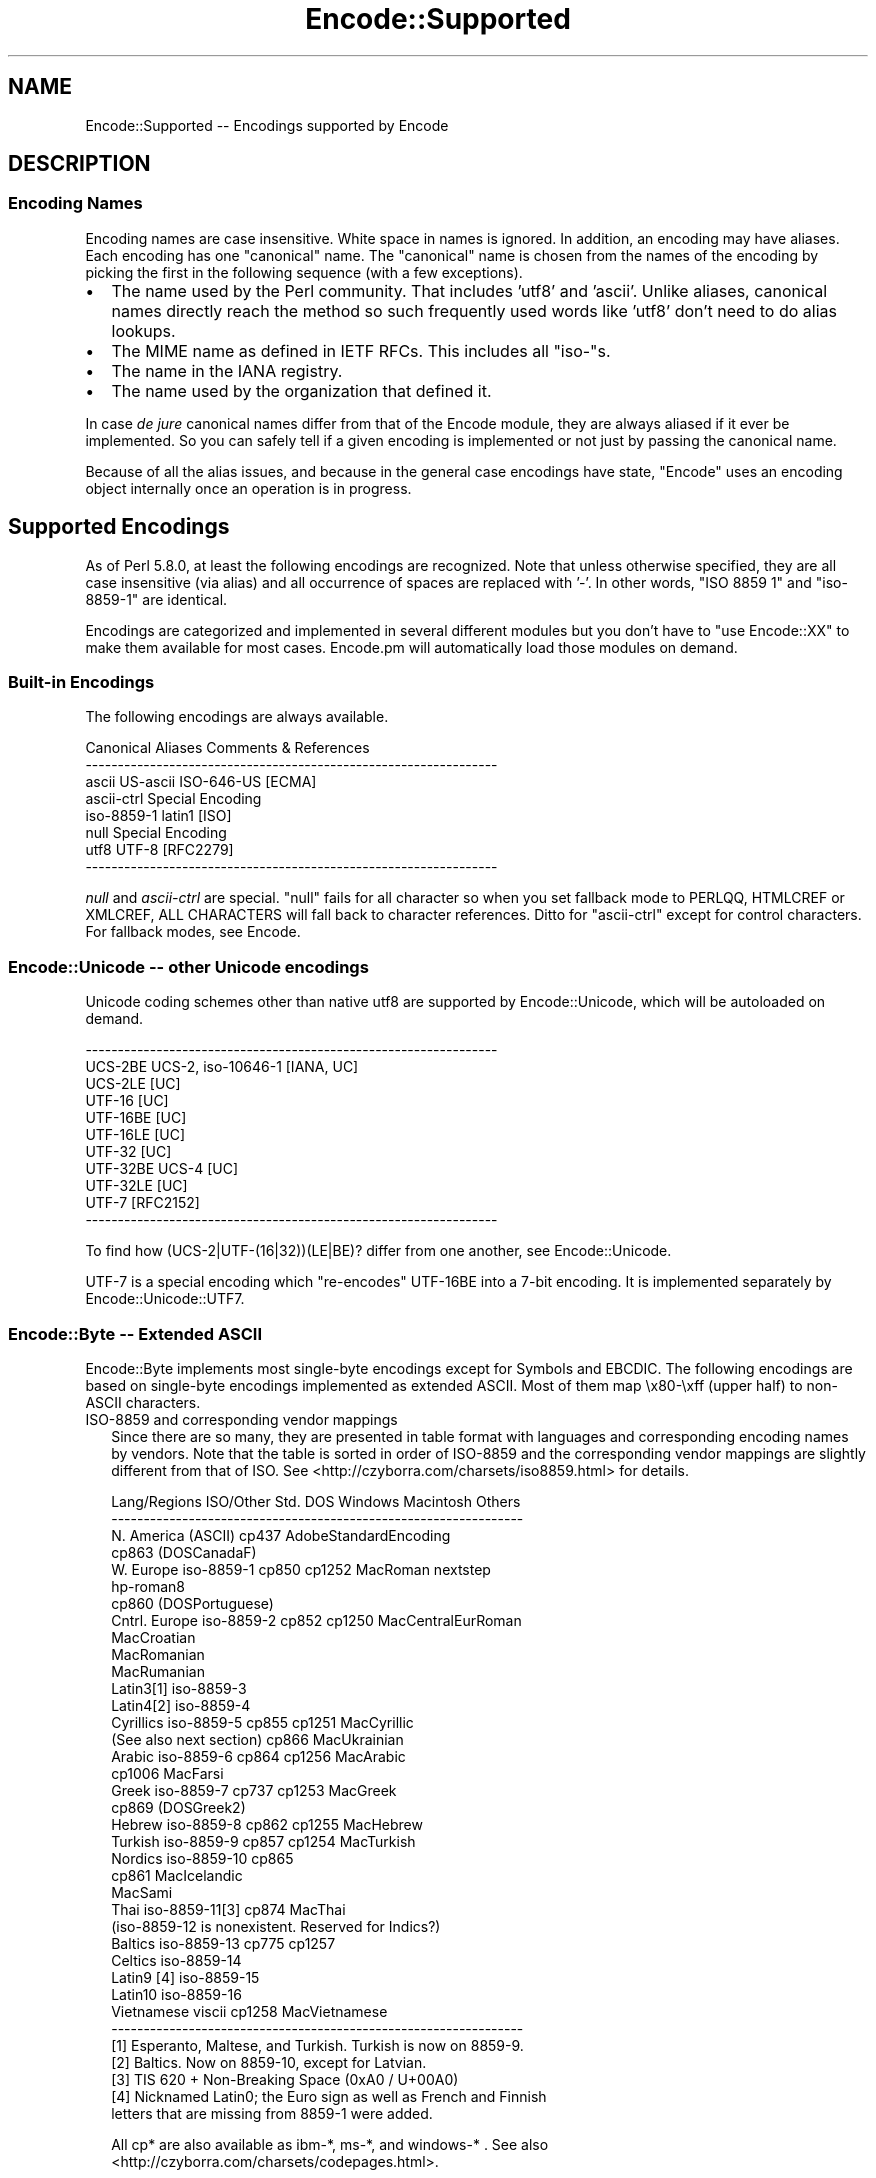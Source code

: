.\" -*- mode: troff; coding: utf-8 -*-
.\" Automatically generated by Pod::Man 5.01 (Pod::Simple 3.43)
.\"
.\" Standard preamble:
.\" ========================================================================
.de Sp \" Vertical space (when we can't use .PP)
.if t .sp .5v
.if n .sp
..
.de Vb \" Begin verbatim text
.ft CW
.nf
.ne \\$1
..
.de Ve \" End verbatim text
.ft R
.fi
..
.\" \*(C` and \*(C' are quotes in nroff, nothing in troff, for use with C<>.
.ie n \{\
.    ds C` ""
.    ds C' ""
'br\}
.el\{\
.    ds C`
.    ds C'
'br\}
.\"
.\" Escape single quotes in literal strings from groff's Unicode transform.
.ie \n(.g .ds Aq \(aq
.el       .ds Aq '
.\"
.\" If the F register is >0, we'll generate index entries on stderr for
.\" titles (.TH), headers (.SH), subsections (.SS), items (.Ip), and index
.\" entries marked with X<> in POD.  Of course, you'll have to process the
.\" output yourself in some meaningful fashion.
.\"
.\" Avoid warning from groff about undefined register 'F'.
.de IX
..
.nr rF 0
.if \n(.g .if rF .nr rF 1
.if (\n(rF:(\n(.g==0)) \{\
.    if \nF \{\
.        de IX
.        tm Index:\\$1\t\\n%\t"\\$2"
..
.        if !\nF==2 \{\
.            nr % 0
.            nr F 2
.        \}
.    \}
.\}
.rr rF
.\" ========================================================================
.\"
.IX Title "Encode::Supported 3"
.TH Encode::Supported 3 2023-11-28 "perl v5.38.2" "Perl Programmers Reference Guide"
.\" For nroff, turn off justification.  Always turn off hyphenation; it makes
.\" way too many mistakes in technical documents.
.if n .ad l
.nh
.SH NAME
Encode::Supported \-\- Encodings supported by Encode
.SH DESCRIPTION
.IX Header "DESCRIPTION"
.SS "Encoding Names"
.IX Subsection "Encoding Names"
Encoding names are case insensitive. White space in names
is ignored.  In addition, an encoding may have aliases.
Each encoding has one "canonical" name.  The "canonical"
name is chosen from the names of the encoding by picking
the first in the following sequence (with a few exceptions).
.IP \(bu 2
The name used by the Perl community.  That includes 'utf8' and 'ascii'.
Unlike aliases, canonical names directly reach the method so such
frequently used words like 'utf8' don't need to do alias lookups.
.IP \(bu 2
The MIME name as defined in IETF RFCs.  This includes all "iso\-"s.
.IP \(bu 2
The name in the IANA registry.
.IP \(bu 2
The name used by the organization that defined it.
.PP
In case \fIde jure\fR canonical names differ from that of the Encode
module, they are always aliased if it ever be implemented.  So you can
safely tell if a given encoding is implemented or not just by passing 
the canonical name.
.PP
Because of all the alias issues, and because in the general case 
encodings have state, "Encode" uses an encoding object internally 
once an operation is in progress.
.SH "Supported Encodings"
.IX Header "Supported Encodings"
As of Perl 5.8.0, at least the following encodings are recognized.
Note that unless otherwise specified, they are all case insensitive
(via alias) and all occurrence of spaces are replaced with '\-'.
In other words, "ISO 8859 1" and "iso\-8859\-1" are identical.
.PP
Encodings are categorized and implemented in several different modules
but you don't have to \f(CW\*(C`use Encode::XX\*(C'\fR to make them available for
most cases.  Encode.pm will automatically load those modules on demand.
.SS "Built-in Encodings"
.IX Subsection "Built-in Encodings"
The following encodings are always available.
.PP
.Vb 8
\&  Canonical     Aliases                      Comments & References
\&  \-\-\-\-\-\-\-\-\-\-\-\-\-\-\-\-\-\-\-\-\-\-\-\-\-\-\-\-\-\-\-\-\-\-\-\-\-\-\-\-\-\-\-\-\-\-\-\-\-\-\-\-\-\-\-\-\-\-\-\-\-\-\-\-
\&  ascii         US\-ascii ISO\-646\-US                         [ECMA]
\&  ascii\-ctrl                                      Special Encoding
\&  iso\-8859\-1    latin1                                       [ISO]
\&  null                                            Special Encoding
\&  utf8          UTF\-8                                    [RFC2279]
\&  \-\-\-\-\-\-\-\-\-\-\-\-\-\-\-\-\-\-\-\-\-\-\-\-\-\-\-\-\-\-\-\-\-\-\-\-\-\-\-\-\-\-\-\-\-\-\-\-\-\-\-\-\-\-\-\-\-\-\-\-\-\-\-\-
.Ve
.PP
\&\fInull\fR and \fIascii-ctrl\fR are special.  "null" fails for all character
so when you set fallback mode to PERLQQ, HTMLCREF or XMLCREF, ALL
CHARACTERS will fall back to character references.  Ditto for
"ascii-ctrl" except for control characters.  For fallback modes, see
Encode.
.SS "Encode::Unicode \-\- other Unicode encodings"
.IX Subsection "Encode::Unicode -- other Unicode encodings"
Unicode coding schemes other than native utf8 are supported by
Encode::Unicode, which will be autoloaded on demand.
.PP
.Vb 11
\&  \-\-\-\-\-\-\-\-\-\-\-\-\-\-\-\-\-\-\-\-\-\-\-\-\-\-\-\-\-\-\-\-\-\-\-\-\-\-\-\-\-\-\-\-\-\-\-\-\-\-\-\-\-\-\-\-\-\-\-\-\-\-\-\-
\&  UCS\-2BE       UCS\-2, iso\-10646\-1                      [IANA, UC]
\&  UCS\-2LE                                                     [UC]
\&  UTF\-16                                                      [UC]
\&  UTF\-16BE                                                    [UC]
\&  UTF\-16LE                                                    [UC]
\&  UTF\-32                                                      [UC]
\&  UTF\-32BE      UCS\-4                                         [UC]
\&  UTF\-32LE                                                    [UC]
\&  UTF\-7                                                  [RFC2152]
\&  \-\-\-\-\-\-\-\-\-\-\-\-\-\-\-\-\-\-\-\-\-\-\-\-\-\-\-\-\-\-\-\-\-\-\-\-\-\-\-\-\-\-\-\-\-\-\-\-\-\-\-\-\-\-\-\-\-\-\-\-\-\-\-\-
.Ve
.PP
To find how (UCS\-2|UTF\-(16|32))(LE|BE)? differ from one another,
see Encode::Unicode.
.PP
UTF\-7 is a special encoding which "re-encodes" UTF\-16BE into a 7\-bit
encoding.  It is implemented separately by Encode::Unicode::UTF7.
.SS "Encode::Byte \-\- Extended ASCII"
.IX Subsection "Encode::Byte -- Extended ASCII"
Encode::Byte implements most single-byte encodings except for
Symbols and EBCDIC. The following encodings are based on single-byte
encodings implemented as extended ASCII.  Most of them map
\&\ex80\-\exff (upper half) to non-ASCII characters.
.IP "ISO\-8859 and corresponding vendor mappings" 2
.IX Item "ISO-8859 and corresponding vendor mappings"
Since there are so many, they are presented in table format with
languages and corresponding encoding names by vendors.  Note that
the table is sorted in order of ISO\-8859 and the corresponding vendor
mappings are slightly different from that of ISO.  See
<http://czyborra.com/charsets/iso8859.html> for details.
.Sp
.Vb 10
\&  Lang/Regions  ISO/Other Std.  DOS     Windows Macintosh  Others
\&  \-\-\-\-\-\-\-\-\-\-\-\-\-\-\-\-\-\-\-\-\-\-\-\-\-\-\-\-\-\-\-\-\-\-\-\-\-\-\-\-\-\-\-\-\-\-\-\-\-\-\-\-\-\-\-\-\-\-\-\-\-\-\-\-
\&  N. America    (ASCII)         cp437        AdobeStandardEncoding
\&                                cp863 (DOSCanadaF)
\&  W. Europe     iso\-8859\-1      cp850   cp1252  MacRoman  nextstep
\&                                                         hp\-roman8
\&                                cp860 (DOSPortuguese)
\&  Cntrl. Europe iso\-8859\-2      cp852   cp1250  MacCentralEurRoman
\&                                                MacCroatian
\&                                                MacRomanian
\&                                                MacRumanian
\&  Latin3[1]     iso\-8859\-3      
\&  Latin4[2]     iso\-8859\-4              
\&  Cyrillics     iso\-8859\-5      cp855   cp1251  MacCyrillic
\&    (See also next section)     cp866           MacUkrainian
\&  Arabic        iso\-8859\-6      cp864   cp1256  MacArabic
\&                                cp1006          MacFarsi
\&  Greek         iso\-8859\-7      cp737   cp1253  MacGreek
\&                                cp869 (DOSGreek2)
\&  Hebrew        iso\-8859\-8      cp862   cp1255  MacHebrew
\&  Turkish       iso\-8859\-9      cp857   cp1254  MacTurkish
\&  Nordics       iso\-8859\-10     cp865
\&                                cp861           MacIcelandic
\&                                                MacSami
\&  Thai          iso\-8859\-11[3]  cp874           MacThai
\&  (iso\-8859\-12 is nonexistent. Reserved for Indics?)
\&  Baltics       iso\-8859\-13     cp775           cp1257
\&  Celtics       iso\-8859\-14
\&  Latin9 [4]    iso\-8859\-15
\&  Latin10       iso\-8859\-16
\&  Vietnamese    viscii                  cp1258  MacVietnamese
\&  \-\-\-\-\-\-\-\-\-\-\-\-\-\-\-\-\-\-\-\-\-\-\-\-\-\-\-\-\-\-\-\-\-\-\-\-\-\-\-\-\-\-\-\-\-\-\-\-\-\-\-\-\-\-\-\-\-\-\-\-\-\-\-\-
\&
\&  [1] Esperanto, Maltese, and Turkish. Turkish is now on 8859\-9.
\&  [2] Baltics.  Now on 8859\-10, except for Latvian.
\&  [3] TIS 620 +  Non\-Breaking Space (0xA0 / U+00A0)
\&  [4] Nicknamed Latin0; the Euro sign as well as French and Finnish
\&      letters that are missing from 8859\-1 were added.
.Ve
.Sp
All cp* are also available as ibm\-*, ms\-*, and windows\-* .  See also
<http://czyborra.com/charsets/codepages.html>.
.Sp
Macintosh encodings don't seem to be registered in such entities as
IANA.  "Canonical" names in Encode are based upon Apple's Tech Note
1150.  See <http://developer.apple.com/technotes/tn/tn1150.html> 
for details.
.IP "KOI8 \- De Facto Standard for the Cyrillic world" 2
.IX Item "KOI8 - De Facto Standard for the Cyrillic world"
Though ISO\-8859 does have ISO\-8859\-5, the KOI8 series is far more
popular in the Net.   Encode comes with the following KOI charsets.
For gory details, see <http://czyborra.com/charsets/cyrillic.html>
.Sp
.Vb 5
\&  \-\-\-\-\-\-\-\-\-\-\-\-\-\-\-\-\-\-\-\-\-\-\-\-\-\-\-\-\-\-\-\-\-\-\-\-\-\-\-\-\-\-\-\-\-\-\-\-\-\-\-\-\-\-\-\-\-\-\-\-\-\-\-\-
\&  koi8\-f                                        
\&  koi8\-r cp878                                           [RFC1489]
\&  koi8\-u                                                 [RFC2319]
\&  \-\-\-\-\-\-\-\-\-\-\-\-\-\-\-\-\-\-\-\-\-\-\-\-\-\-\-\-\-\-\-\-\-\-\-\-\-\-\-\-\-\-\-\-\-\-\-\-\-\-\-\-\-\-\-\-\-\-\-\-\-\-\-\-
.Ve
.SS "gsm0338 \- Hentai Latin 1"
.IX Subsection "gsm0338 - Hentai Latin 1"
GSM0338 is for GSM handsets. Though it shares alphanumerals with
ASCII, control character ranges and other parts are mapped very
differently, mainly to store Greek characters.  There are also escape
sequences (starting with 0x1B) to cover e.g. the Euro sign.
.PP
This was once handled by Encode::Bytes but because of all those
unusual specifications, Encode 2.20 has relocated the support to
Encode::GSM0338. See Encode::GSM0338 for details.
.IP "gsm0338 support before 2.19" 2
.IX Item "gsm0338 support before 2.19"
Some special cases like a trailing 0x00 byte or a lone 0x1B byte are not
well-defined and \fBdecode()\fR will return an empty string for them.
One possible workaround is
.Sp
.Vb 3
\&   $gsm =~ s/\ex00\ez/\ex00\ex00/;
\&   $uni = decode("gsm0338", $gsm);
\&   $uni .= "\exA0" if $gsm =~ /\ex1B\ez/;
.Ve
.Sp
Note that the Encode implementation of GSM0338 does not implement the
reuse of Latin capital letters as Greek capital letters (for example,
the 0x5A is U+005A (LATIN CAPITAL LETTER Z), not U+0396 (GREEK CAPITAL
LETTER ZETA).
.Sp
The GSM0338 is also covered in Encode::Byte even though it is not
an "extended ASCII" encoding.
.SS "CJK: Chinese, Japanese, Korean (Multibyte)"
.IX Subsection "CJK: Chinese, Japanese, Korean (Multibyte)"
Note that Vietnamese is listed above.  Also read "Encoding vs Charset"
below.  Also note that these are implemented in distinct modules by
countries, due to the size concerns (simplified Chinese is mapped
to 'CN', continental China, while traditional Chinese is mapped to
\&'TW', Taiwan).  Please refer to their respective documentation pages.
.IP "Encode::CN \-\- Continental China" 2
.IX Item "Encode::CN -- Continental China"
.Vb 9
\&  Standard      DOS/Win Macintosh                Comment/Reference
\&  \-\-\-\-\-\-\-\-\-\-\-\-\-\-\-\-\-\-\-\-\-\-\-\-\-\-\-\-\-\-\-\-\-\-\-\-\-\-\-\-\-\-\-\-\-\-\-\-\-\-\-\-\-\-\-\-\-\-\-\-\-\-\-\-
\&  euc\-cn [1]            MacChineseSimp
\&  (gbk)         cp936 [2]
\&  gb12345\-raw                      { GB12345 without CES }
\&  gb2312\-raw                       { GB2312  without CES }
\&  hz
\&  iso\-ir\-165
\&  \-\-\-\-\-\-\-\-\-\-\-\-\-\-\-\-\-\-\-\-\-\-\-\-\-\-\-\-\-\-\-\-\-\-\-\-\-\-\-\-\-\-\-\-\-\-\-\-\-\-\-\-\-\-\-\-\-\-\-\-\-\-\-\-
\&
\&  [1] GB2312 is aliased to this.  See L<Microsoft\-related naming mess>
\&  [2] gbk is aliased to this.  See L<Microsoft\-related naming mess>
.Ve
.IP "Encode::JP \-\- Japan" 2
.IX Item "Encode::JP -- Japan"
.Vb 11
\&  Standard      DOS/Win Macintosh                Comment/Reference
\&  \-\-\-\-\-\-\-\-\-\-\-\-\-\-\-\-\-\-\-\-\-\-\-\-\-\-\-\-\-\-\-\-\-\-\-\-\-\-\-\-\-\-\-\-\-\-\-\-\-\-\-\-\-\-\-\-\-\-\-\-\-\-\-\-
\&  euc\-jp
\&  shiftjis      cp932   macJapanese
\&  7bit\-jis
\&  iso\-2022\-jp                                            [RFC1468]
\&  iso\-2022\-jp\-1                                          [RFC2237]
\&  jis0201\-raw  { JIS X 0201 (roman + halfwidth kana) without CES }
\&  jis0208\-raw  { JIS X 0208 (Kanji + fullwidth kana) without CES }
\&  jis0212\-raw  { JIS X 0212 (Extended Kanji)         without CES }
\&  \-\-\-\-\-\-\-\-\-\-\-\-\-\-\-\-\-\-\-\-\-\-\-\-\-\-\-\-\-\-\-\-\-\-\-\-\-\-\-\-\-\-\-\-\-\-\-\-\-\-\-\-\-\-\-\-\-\-\-\-\-\-\-\-
.Ve
.IP "Encode::KR \-\- Korea" 2
.IX Item "Encode::KR -- Korea"
.Vb 8
\&  Standard      DOS/Win Macintosh                Comment/Reference
\&  \-\-\-\-\-\-\-\-\-\-\-\-\-\-\-\-\-\-\-\-\-\-\-\-\-\-\-\-\-\-\-\-\-\-\-\-\-\-\-\-\-\-\-\-\-\-\-\-\-\-\-\-\-\-\-\-\-\-\-\-\-\-\-\-
\&  euc\-kr                MacKorean                        [RFC1557]
\&                cp949 [1]                    
\&  iso\-2022\-kr                                            [RFC1557]
\&  johab                                  [KS X 1001:1998, Annex 3]
\&  ksc5601\-raw                              { KSC5601 without CES }
\&  \-\-\-\-\-\-\-\-\-\-\-\-\-\-\-\-\-\-\-\-\-\-\-\-\-\-\-\-\-\-\-\-\-\-\-\-\-\-\-\-\-\-\-\-\-\-\-\-\-\-\-\-\-\-\-\-\-\-\-\-\-\-\-\-
\&
\&  [1] ks_c_5601\-1987, (x\-)?windows\-949, and uhc are aliased to this.
\&  See below.
.Ve
.IP "Encode::TW \-\- Taiwan" 2
.IX Item "Encode::TW -- Taiwan"
.Vb 5
\&  Standard      DOS/Win Macintosh                Comment/Reference
\&  \-\-\-\-\-\-\-\-\-\-\-\-\-\-\-\-\-\-\-\-\-\-\-\-\-\-\-\-\-\-\-\-\-\-\-\-\-\-\-\-\-\-\-\-\-\-\-\-\-\-\-\-\-\-\-\-\-\-\-\-\-\-\-\-
\&  big5\-eten     cp950   MacChineseTrad {big5 aliased to big5\-eten}
\&  big5\-hkscs                              
\&  \-\-\-\-\-\-\-\-\-\-\-\-\-\-\-\-\-\-\-\-\-\-\-\-\-\-\-\-\-\-\-\-\-\-\-\-\-\-\-\-\-\-\-\-\-\-\-\-\-\-\-\-\-\-\-\-\-\-\-\-\-\-\-\-
.Ve
.IP "Encode::HanExtra \-\- More Chinese via CPAN" 2
.IX Item "Encode::HanExtra -- More Chinese via CPAN"
Due to the size concerns, additional Chinese encodings below are
distributed separately on CPAN, under the name Encode::HanExtra.
.Sp
.Vb 8
\&  Standard      DOS/Win Macintosh                Comment/Reference
\&  \-\-\-\-\-\-\-\-\-\-\-\-\-\-\-\-\-\-\-\-\-\-\-\-\-\-\-\-\-\-\-\-\-\-\-\-\-\-\-\-\-\-\-\-\-\-\-\-\-\-\-\-\-\-\-\-\-\-\-\-\-\-\-\-
\&  big5ext                                   CMEX\*(Aqs Big5e Extension
\&  big5plus                                  CMEX\*(Aqs Big5+ Extension
\&  cccii         Chinese Character Code for Information Interchange
\&  euc\-tw                             EUC (Extended Unix Character)
\&  gb18030                          GBK with Traditional Characters
\&  \-\-\-\-\-\-\-\-\-\-\-\-\-\-\-\-\-\-\-\-\-\-\-\-\-\-\-\-\-\-\-\-\-\-\-\-\-\-\-\-\-\-\-\-\-\-\-\-\-\-\-\-\-\-\-\-\-\-\-\-\-\-\-\-
.Ve
.IP "Encode::JIS2K \-\- JIS X 0213 encodings via CPAN" 2
.IX Item "Encode::JIS2K -- JIS X 0213 encodings via CPAN"
Due to size concerns, additional Japanese encodings below are
distributed separately on CPAN, under the name Encode::JIS2K.
.Sp
.Vb 8
\&  Standard      DOS/Win Macintosh                Comment/Reference
\&  \-\-\-\-\-\-\-\-\-\-\-\-\-\-\-\-\-\-\-\-\-\-\-\-\-\-\-\-\-\-\-\-\-\-\-\-\-\-\-\-\-\-\-\-\-\-\-\-\-\-\-\-\-\-\-\-\-\-\-\-\-\-\-\-
\&  euc\-jisx0213
\&  shiftjisx0123
\&  iso\-2022\-jp\-3
\&  jis0213\-1\-raw
\&  jis0213\-2\-raw
\&  \-\-\-\-\-\-\-\-\-\-\-\-\-\-\-\-\-\-\-\-\-\-\-\-\-\-\-\-\-\-\-\-\-\-\-\-\-\-\-\-\-\-\-\-\-\-\-\-\-\-\-\-\-\-\-\-\-\-\-\-\-\-\-\-
.Ve
.SS "Miscellaneous encodings"
.IX Subsection "Miscellaneous encodings"
.IP Encode::EBCDIC 2
.IX Item "Encode::EBCDIC"
See perlebcdic for details.
.Sp
.Vb 8
\&  \-\-\-\-\-\-\-\-\-\-\-\-\-\-\-\-\-\-\-\-\-\-\-\-\-\-\-\-\-\-\-\-\-\-\-\-\-\-\-\-\-\-\-\-\-\-\-\-\-\-\-\-\-\-\-\-\-\-\-\-\-\-\-\-
\&  cp37
\&  cp500  
\&  cp875  
\&  cp1026  
\&  cp1047  
\&  posix\-bc
\&  \-\-\-\-\-\-\-\-\-\-\-\-\-\-\-\-\-\-\-\-\-\-\-\-\-\-\-\-\-\-\-\-\-\-\-\-\-\-\-\-\-\-\-\-\-\-\-\-\-\-\-\-\-\-\-\-\-\-\-\-\-\-\-\-
.Ve
.IP Encode::Symbols 2
.IX Item "Encode::Symbols"
For symbols  and dingbats.
.Sp
.Vb 7
\&  \-\-\-\-\-\-\-\-\-\-\-\-\-\-\-\-\-\-\-\-\-\-\-\-\-\-\-\-\-\-\-\-\-\-\-\-\-\-\-\-\-\-\-\-\-\-\-\-\-\-\-\-\-\-\-\-\-\-\-\-\-\-\-\-
\&  symbol
\&  dingbats
\&  MacDingbats
\&  AdobeZdingbat
\&  AdobeSymbol
\&  \-\-\-\-\-\-\-\-\-\-\-\-\-\-\-\-\-\-\-\-\-\-\-\-\-\-\-\-\-\-\-\-\-\-\-\-\-\-\-\-\-\-\-\-\-\-\-\-\-\-\-\-\-\-\-\-\-\-\-\-\-\-\-\-
.Ve
.IP Encode::MIME::Header 2
.IX Item "Encode::MIME::Header"
Strictly speaking, MIME header encoding documented in RFC 2047 is more
of encapsulation than encoding.  However, their support in modern
world is imperative so they are supported.
.Sp
.Vb 5
\&  \-\-\-\-\-\-\-\-\-\-\-\-\-\-\-\-\-\-\-\-\-\-\-\-\-\-\-\-\-\-\-\-\-\-\-\-\-\-\-\-\-\-\-\-\-\-\-\-\-\-\-\-\-\-\-\-\-\-\-\-\-\-\-\-
\&  MIME\-Header                                            [RFC2047]
\&  MIME\-B                                                 [RFC2047]
\&  MIME\-Q                                                 [RFC2047]
\&  \-\-\-\-\-\-\-\-\-\-\-\-\-\-\-\-\-\-\-\-\-\-\-\-\-\-\-\-\-\-\-\-\-\-\-\-\-\-\-\-\-\-\-\-\-\-\-\-\-\-\-\-\-\-\-\-\-\-\-\-\-\-\-\-
.Ve
.IP Encode::Guess 2
.IX Item "Encode::Guess"
This one is not a name of encoding but a utility that lets you pick up
the most appropriate encoding for a data out of given \fIsuspects\fR.  See
Encode::Guess for details.
.SH "Unsupported encodings"
.IX Header "Unsupported encodings"
The following encodings are not supported as yet; some because they
are rarely used, some because of technical difficulties.  They may
be supported by external modules via CPAN in the future, however.
.IP "ISO\-2022\-JP\-2 [RFC1554]" 2
.IX Item "ISO-2022-JP-2 [RFC1554]"
Not very popular yet.  Needs Unicode Database or equivalent to
implement \fBencode()\fR (because it includes JIS X 0208/0212, KSC5601, and
GB2312 simultaneously, whose code points in Unicode overlap.  So you
need to lookup the database to determine to what character set a given
Unicode character should belong).
.IP "ISO\-2022\-CN [RFC1922]" 2
.IX Item "ISO-2022-CN [RFC1922]"
Not very popular.  Needs CNS 11643\-1 and \-2 which are not available in
this module.  CNS 11643 is supported (via euc-tw) in Encode::HanExtra.
Audrey Tang may add support for this encoding in her module in future.
.IP "Various HP-UX encodings" 2
.IX Item "Various HP-UX encodings"
The following are unsupported due to the lack of mapping data.
.Sp
.Vb 2
\&  \*(Aq8\*(Aq  \- arabic8, greek8, hebrew8, kana8, thai8, and turkish8
\&  \*(Aq15\*(Aq \- japanese15, korean15, and roi15
.Ve
.IP "Cyrillic encoding ISO\-IR\-111" 2
.IX Item "Cyrillic encoding ISO-IR-111"
Anton Tagunov doubts its usefulness.
.IP "ISO\-8859\-8\-1 [Hebrew]" 2
.IX Item "ISO-8859-8-1 [Hebrew]"
None of the Encode team knows Hebrew enough (ISO\-8859\-8, cp1255 and
MacHebrew are supported because and just because there were mappings
available at <http://www.unicode.org/>).  Contributions welcome.
.IP "ISIRI 3342, Iran System, ISIRI 2900 [Farsi]" 2
.IX Item "ISIRI 3342, Iran System, ISIRI 2900 [Farsi]"
Ditto.
.IP "Thai encoding TCVN" 2
.IX Item "Thai encoding TCVN"
Ditto.
.IP "Vietnamese encodings VPS" 2
.IX Item "Vietnamese encodings VPS"
Though Jungshik Shin has reported that Mozilla supports this encoding,
it was too late before 5.8.0 for us to add it.  In the future, it
may be available via a separate module.  See
<http://lxr.mozilla.org/seamonkey/source/intl/uconv/ucvlatin/vps.uf>
and
<http://lxr.mozilla.org/seamonkey/source/intl/uconv/ucvlatin/vps.ut>
if you are interested in helping us.
.IP "Various Mac encodings" 2
.IX Item "Various Mac encodings"
The following are unsupported due to the lack of mapping data.
.Sp
.Vb 5
\&  MacArmenian,  MacBengali,   MacBurmese,   MacEthiopic
\&  MacExtArabic, MacGeorgian,  MacKannada,   MacKhmer
\&  MacLaotian,   MacMalayalam, MacMongolian, MacOriya
\&  MacSinhalese, MacTamil,     MacTelugu,    MacTibetan
\&  MacVietnamese
.Ve
.Sp
The rest which are already available are based upon the vendor mappings
at <http://www.unicode.org/Public/MAPPINGS/VENDORS/APPLE/> .
.IP "(Mac) Indic encodings" 2
.IX Item "(Mac) Indic encodings"
The maps for the following are available at <http://www.unicode.org/>
but remain unsupported because those encodings need an algorithmical
approach, currently unsupported by \fIenc2xs\fR:
.Sp
.Vb 3
\&  MacDevanagari
\&  MacGurmukhi
\&  MacGujarati
.Ve
.Sp
For details, please see \f(CW\*(C`Unicode mapping issues and notes:\*(C'\fR at
<http://www.unicode.org/Public/MAPPINGS/VENDORS/APPLE/DEVANAGA.TXT> .
.Sp
I believe this issue is prevalent not only for Mac Indics but also in
other Indic encodings, but the above were the only Indic encodings
maps that I could find at <http://www.unicode.org/> .
.SH "Encoding vs. Charset \-\- terminology"
.IX Header "Encoding vs. Charset -- terminology"
We are used to using the term (character) \fIencoding\fR and \fIcharacter
set\fR interchangeably.  But just as confusing the terms byte and
character is dangerous and the terms should be differentiated when
needed, we need to differentiate \fIencoding\fR and \fIcharacter set\fR.
.PP
To understand that, here is a description of how we make computers
grok our characters.
.IP \(bu 2
First we start with which characters to include.  We call this
collection of characters \fIcharacter repertoire\fR.
.IP \(bu 2
Then we have to give each character a unique ID so your computer can
tell the difference between 'a' and 'A'.  This itemized character
repertoire is now a \fIcharacter set\fR.
.IP \(bu 2
If your computer can grow the character set without further
processing, you can go ahead and use it.  This is called a \fIcoded
character set\fR (CCS) or \fIraw character encoding\fR.  ASCII is used this
way for most cases.
.IP \(bu 2
But in many cases, especially multi-byte CJK encodings, you have to
tweak a little more.  Your network connection may not accept any data
with the Most Significant Bit set, and your computer may not be able to
tell if a given byte is a whole character or just half of it.  So you
have to \fIencode\fR the character set to use it.
.Sp
A \fIcharacter encoding scheme\fR (CES) determines how to encode a given
character set, or a set of multiple character sets.  7bit ISO\-2022 is
an example of a CES.  You switch between character sets via \fIescape
sequences\fR.
.PP
Technically, or mathematically, speaking, a character set encoded in
such a CES that maps character by character may form a CCS.  EUC is such
an example.  The CES of EUC is as follows:
.IP \(bu 2
Map ASCII unchanged.
.IP \(bu 2
Map such a character set that consists of 94 or 96 powered by N
members by adding 0x80 to each byte.
.IP \(bu 2
You can also use 0x8e and 0x8f to indicate that the following sequence of
characters belongs to yet another character set.  To each following byte
is added the value 0x80.
.PP
By carefully looking at the encoded byte sequence, you can find that the
byte sequence conforms a unique number.  In that sense, EUC is a CCS
generated by a CES above from up to four CCS (complicated?).  UTF\-8
falls into this category.  See "UTF\-8" in perlUnicode to find out how
UTF\-8 maps Unicode to a byte sequence.
.PP
You may also have found out by now why 7bit ISO\-2022 cannot comprise
a CCS.  If you look at a byte sequence \ex21\ex21, you can't tell if
it is two !'s or IDEOGRAPHIC SPACE.  EUC maps the latter to \exA1\exA1
so you have no trouble differentiating between "!!". and "\ \ ".
.SH "Encoding Classification (by Anton Tagunov and Dan Kogai)"
.IX Header "Encoding Classification (by Anton Tagunov and Dan Kogai)"
This section tries to classify the supported encodings by their 
applicability for information exchange over the Internet and to 
choose the most suitable aliases to name them in the context of 
such communication.
.IP \(bu 2
To (en|de)code encodings marked by \f(CW\*(C`(**)\*(C'\fR, you need 
\&\f(CW\*(C`Encode::HanExtra\*(C'\fR, available from CPAN.
.PP
Encoding names
.PP
.Vb 3
\&  US\-ASCII    UTF\-8    ISO\-8859\-*  KOI8\-R
\&  Shift_JIS   EUC\-JP   ISO\-2022\-JP ISO\-2022\-JP\-1
\&  EUC\-KR      Big5     GB2312
.Ve
.PP
are registered with IANA as preferred MIME names and may
be used over the Internet.
.PP
\&\f(CW\*(C`Shift_JIS\*(C'\fR has been officialized by JIS X 0208:1997.
"Microsoft-related naming mess" gives details.
.PP
\&\f(CW\*(C`GB2312\*(C'\fR is the IANA name for \f(CW\*(C`EUC\-CN\*(C'\fR.
See "Microsoft-related naming mess" for details.
.PP
\&\f(CW\*(C`GB_2312\-80\*(C'\fR \fIraw\fR encoding is available as \f(CW\*(C`gb2312\-raw\*(C'\fR
with Encode. See Encode::CN for details.
.PP
.Vb 2
\&  EUC\-CN
\&  KOI8\-U        [RFC2319]
.Ve
.PP
have not been registered with IANA (as of March 2002) but
seem to be supported by major web browsers. 
The IANA name for \f(CW\*(C`EUC\-CN\*(C'\fR is \f(CW\*(C`GB2312\*(C'\fR.
.PP
.Vb 1
\&  KS_C_5601\-1987
.Ve
.PP
is heavily misused.
See "Microsoft-related naming mess" for details.
.PP
\&\f(CW\*(C`KS_C_5601\-1987\*(C'\fR \fIraw\fR encoding is available as \f(CW\*(C`kcs5601\-raw\*(C'\fR
with Encode. See Encode::KR for details.
.PP
.Vb 1
\&  UTF\-16 UTF\-16BE UTF\-16LE
.Ve
.PP
are IANA-registered \f(CW\*(C`charset\*(C'\fRs. See [RFC 2781] for details.
Jungshik Shin reports that UTF\-16 with a BOM is well accepted
by MS IE 5/6 and NS 4/6. Beware however that
.IP \(bu 2
\&\f(CW\*(C`UTF\-16\*(C'\fR support in any software you're going to be
using/interoperating with has probably been less tested
then \f(CW\*(C`UTF\-8\*(C'\fR support
.IP \(bu 2
\&\f(CW\*(C`UTF\-8\*(C'\fR coded data seamlessly passes traditional
command piping (\f(CW\*(C`cat\*(C'\fR, \f(CW\*(C`more\*(C'\fR, etc.) while \f(CW\*(C`UTF\-16\*(C'\fR coded
data is likely to cause confusion (with its zero bytes,
for example)
.IP \(bu 2
it is beyond the power of words to describe the way HTML browsers
encode non\-\f(CW\*(C`ASCII\*(C'\fR form data. To get a general impression, visit
<http://www.alanflavell.org.uk/charset/form\-i18n.html>.
While encoding of form data has stabilized for \f(CW\*(C`UTF\-8\*(C'\fR encoded pages
(at least IE 5/6, NS 6, and Opera 6 behave consistently), be sure to
expect fun (and cross-browser discrepancies) with \f(CW\*(C`UTF\-16\*(C'\fR encoded
pages!
.PP
The rule of thumb is to use \f(CW\*(C`UTF\-8\*(C'\fR unless you know what
you're doing and unless you really benefit from using \f(CW\*(C`UTF\-16\*(C'\fR.
.PP
.Vb 5
\&  ISO\-IR\-165    [RFC1345]
\&  VISCII
\&  GB 12345
\&  GB 18030 (**)  (see links below)
\&  EUC\-TW   (**)
.Ve
.PP
are totally valid encodings but not registered at IANA.
The names under which they are listed here are probably the
most widely-known names for these encodings and are recommended
names.
.PP
.Vb 1
\&  BIG5PLUS (**)
.Ve
.PP
is a proprietary name.
.SS "Microsoft-related naming mess"
.IX Subsection "Microsoft-related naming mess"
Microsoft products misuse the following names:
.IP KS_C_5601\-1987 2
.IX Item "KS_C_5601-1987"
Microsoft extension to \f(CW\*(C`EUC\-KR\*(C'\fR.
.Sp
Proper names: \f(CW\*(C`CP949\*(C'\fR, \f(CW\*(C`UHC\*(C'\fR, \f(CW\*(C`x\-windows\-949\*(C'\fR (as used by Mozilla).
.Sp
See <http://lists.w3.org/Archives/Public/ietf\-charsets/2001AprJun/0033.html>
for details.
.Sp
Encode aliases \f(CW\*(C`KS_C_5601\-1987\*(C'\fR to \f(CW\*(C`cp949\*(C'\fR to reflect this common
misusage. \fIRaw\fR \f(CW\*(C`KS_C_5601\-1987\*(C'\fR encoding is available as
\&\f(CW\*(C`kcs5601\-raw\*(C'\fR.
.Sp
See Encode::KR for details.
.IP GB2312 2
.IX Item "GB2312"
Microsoft extension to \f(CW\*(C`EUC\-CN\*(C'\fR.
.Sp
Proper names: \f(CW\*(C`CP936\*(C'\fR, \f(CW\*(C`GBK\*(C'\fR.
.Sp
\&\f(CW\*(C`GB2312\*(C'\fR has been registered in the \f(CW\*(C`EUC\-CN\*(C'\fR meaning at
IANA. This has partially repaired the situation: Microsoft's 
\&\f(CW\*(C`GB2312\*(C'\fR has become a superset of the official \f(CW\*(C`GB2312\*(C'\fR.
.Sp
Encode aliases \f(CW\*(C`GB2312\*(C'\fR to \f(CW\*(C`euc\-cn\*(C'\fR in full agreement with
IANA registration. \f(CW\*(C`cp936\*(C'\fR is supported separately.
\&\fIRaw\fR \f(CW\*(C`GB_2312\-80\*(C'\fR encoding is available as \f(CW\*(C`gb2312\-raw\*(C'\fR.
.Sp
See Encode::CN for details.
.IP Big5 2
.IX Item "Big5"
Microsoft extension to \f(CW\*(C`Big5\*(C'\fR.
.Sp
Proper name: \f(CW\*(C`CP950\*(C'\fR.
.Sp
Encode separately supports \f(CW\*(C`Big5\*(C'\fR and \f(CW\*(C`cp950\*(C'\fR.
.IP Shift_JIS 2
.IX Item "Shift_JIS"
Microsoft's understanding of \f(CW\*(C`Shift_JIS\*(C'\fR.
.Sp
JIS has not endorsed the full Microsoft standard however.
The official \f(CW\*(C`Shift_JIS\*(C'\fR includes only JIS X 0201 and JIS X 0208
character sets, while Microsoft has always used \f(CW\*(C`Shift_JIS\*(C'\fR
to encode a wider character repertoire. See \f(CW\*(C`IANA\*(C'\fR registration for
\&\f(CW\*(C`Windows\-31J\*(C'\fR.
.Sp
As a historical predecessor, Microsoft's variant
probably has more rights for the name, though it may be objected
that Microsoft shouldn't have used JIS as part of the name
in the first place.
.Sp
Unambiguous name: \f(CW\*(C`CP932\*(C'\fR. \f(CW\*(C`IANA\*(C'\fR name (also used by Mozilla, and
provided as an alias by Encode): \f(CW\*(C`Windows\-31J\*(C'\fR.
.Sp
Encode separately supports \f(CW\*(C`Shift_JIS\*(C'\fR and \f(CW\*(C`cp932\*(C'\fR.
.SH Glossary
.IX Header "Glossary"
.IP "character repertoire" 2
.IX Item "character repertoire"
A collection of unique characters.  A \fIcharacter\fR set in the strictest
sense. At this stage, characters are not numbered.
.IP "coded character set (CCS)" 2
.IX Item "coded character set (CCS)"
A character set that is mapped in a way computers can use directly.
Many character encodings, including EUC, fall in this category.
.IP "character encoding scheme (CES)" 2
.IX Item "character encoding scheme (CES)"
An algorithm to map a character set to a byte sequence.  You don't
have to be able to tell which character set a given byte sequence
belongs.  7\-bit ISO\-2022 is a CES but it cannot be a CCS.  EUC is an
example of being both a CCS and CES.
.IP "charset (in MIME context)" 2
.IX Item "charset (in MIME context)"
has long been used in the meaning of \f(CW\*(C`encoding\*(C'\fR, CES.
.Sp
While the word combination \f(CW\*(C`character set\*(C'\fR has lost this meaning
in MIME context since [RFC 2130], the \f(CW\*(C`charset\*(C'\fR abbreviation has
retained it. This is how [RFC 2277] and [RFC 2278] bless \f(CW\*(C`charset\*(C'\fR:
.Sp
.Vb 7
\& This document uses the term "charset" to mean a set of rules for
\& mapping from a sequence of octets to a sequence of characters, such
\& as the combination of a coded character set and a character encoding
\& scheme; this is also what is used as an identifier in MIME "charset="
\& parameters, and registered in the IANA charset registry ...  (Note
\& that this is NOT a term used by other standards bodies, such as ISO).
\& [RFC 2277]
.Ve
.IP EUC 2
.IX Item "EUC"
Extended Unix Character.  See ISO\-2022.
.IP ISO\-2022 2
.IX Item "ISO-2022"
A CES that was carefully designed to coexist with ASCII.  There are a 7
bit version and an 8 bit version.
.Sp
The 7 bit version switches character set via escape sequence so it
cannot form a CCS.  Since this is more difficult to handle in programs
than the 8 bit version, the 7 bit version is not very popular except for
iso\-2022\-jp, the \fIde facto\fR standard CES for e\-mails.
.Sp
The 8 bit version can form a CCS.  EUC and ISO\-8859 are two examples
thereof.  Pre\-5.6 perl could use them as string literals.
.IP UCS 2
.IX Item "UCS"
Short for \fIUniversal Character Set\fR.  When you say just UCS, it means
\&\fIUnicode\fR.
.IP UCS\-2 2
.IX Item "UCS-2"
ISO/IEC 10646 encoding form: Universal Character Set coded in two
octets.
.IP Unicode 2
.IX Item "Unicode"
A character set that aims to include all character repertoires of the
world.  Many character sets in various national as well as industrial
standards have become, in a way, just subsets of Unicode.
.IP UTF 2
.IX Item "UTF"
Short for \fIUnicode Transformation Format\fR.  Determines how to map a
Unicode character into a byte sequence.
.IP UTF\-16 2
.IX Item "UTF-16"
A UTF in 16\-bit encoding.  Can either be in big endian or little
endian.  The big endian version is called UTF\-16BE (equal to UCS\-2 + 
surrogate support) and the little endian version is called UTF\-16LE.
.SH "See Also"
.IX Header "See Also"
Encode, 
Encode::Byte, 
Encode::CN, Encode::JP, Encode::KR, Encode::TW,
Encode::EBCDIC, Encode::Symbol
Encode::MIME::Header, Encode::Guess
.SH References
.IX Header "References"
.IP ECMA 2
.IX Item "ECMA"
European Computer Manufacturers Association
<http://www.ecma.ch>
.RS 2
.ie n .IP "ECMA\-035 (eq ""ISO\-2022"")" 2
.el .IP "ECMA\-035 (eq \f(CWISO\-2022\fR)" 2
.IX Item "ECMA-035 (eq ISO-2022)"
<http://www.ecma.ch/ecma1/STAND/ECMA\-035.HTM>
.Sp
The specification of ISO\-2022 is available from the link above.
.RE
.RS 2
.RE
.IP IANA 2
.IX Item "IANA"
Internet Assigned Numbers Authority
<http://www.iana.org/>
.RS 2
.IP "Assigned Charset Names by IANA" 2
.IX Item "Assigned Charset Names by IANA"
<http://www.iana.org/assignments/character\-sets>
.Sp
Most of the \f(CW\*(C`canonical names\*(C'\fR in Encode derive from this list
so you can directly apply the string you have extracted from MIME
header of mails and web pages.
.RE
.RS 2
.RE
.IP ISO 2
.IX Item "ISO"
International Organization for Standardization
<http://www.iso.ch/>
.IP RFC 2
.IX Item "RFC"
Request For Comments \-\- need I say more?
<http://www.rfc\-editor.org/>, <http://www.ietf.org/rfc.html>,
<http://www.faqs.org/rfcs/>
.IP UC 2
.IX Item "UC"
Unicode Consortium
<http://www.unicode.org/>
.RS 2
.IP "Unicode Glossary" 2
.IX Item "Unicode Glossary"
<http://www.unicode.org/glossary/>
.Sp
The glossary of this document is based upon this site.
.RE
.RS 2
.RE
.SS "Other Notable Sites"
.IX Subsection "Other Notable Sites"
.IP czyborra.com 2
.IX Item "czyborra.com"
<http://czyborra.com/>
.Sp
Contains a lot of useful information, especially gory details of ISO
vs. vendor mappings.
.IP CJK.inf 2
.IX Item "CJK.inf"
<http://examples.oreilly.com/cjkvinfo/doc/cjk.inf>
.Sp
Somewhat obsolete (last update in 1996), but still useful.  Also try
.Sp
<ftp://ftp.oreilly.com/pub/examples/nutshell/cjkv/pdf/GB18030_Summary.pdf>
.Sp
You will find brief info on \f(CW\*(C`EUC\-CN\*(C'\fR, \f(CW\*(C`GBK\*(C'\fR and mostly on \f(CW\*(C`GB 18030\*(C'\fR.
.IP "Jungshik Shin's Hangul FAQ" 2
.IX Item "Jungshik Shin's Hangul FAQ"
<http://jshin.net/faq>
.Sp
And especially its subject 8.
.Sp
<http://jshin.net/faq/qa8.html>
.Sp
A comprehensive overview of the Korean (\f(CW\*(C`KS *\*(C'\fR) standards.
.IP "debian.org: ""Introduction to i18n""" 2
.IX Item "debian.org: ""Introduction to i18n"""
A brief description for most of the mentioned CJK encodings is
contained in
<http://www.debian.org/doc/manuals/intro\-i18n/ch\-codes.en.html>
.SS "Offline sources"
.IX Subsection "Offline sources"
.ie n .IP """CJKV Information Processing"" by Ken Lunde" 2
.el .IP "\f(CWCJKV Information Processing\fR by Ken Lunde" 2
.IX Item "CJKV Information Processing by Ken Lunde"
CJKV Information Processing
1999 O'Reilly & Associates, ISBN : 1\-56592\-224\-7
.Sp
The modern successor of \f(CW\*(C`CJK.inf\*(C'\fR.
.Sp
Features a comprehensive coverage of CJKV character sets and
encodings along with many other issues faced by anyone trying
to better support CJKV languages/scripts in all the areas of
information processing.
.Sp
To purchase this book, visit
<http://oreilly.com/catalog/9780596514471/>
or your favourite bookstore.
